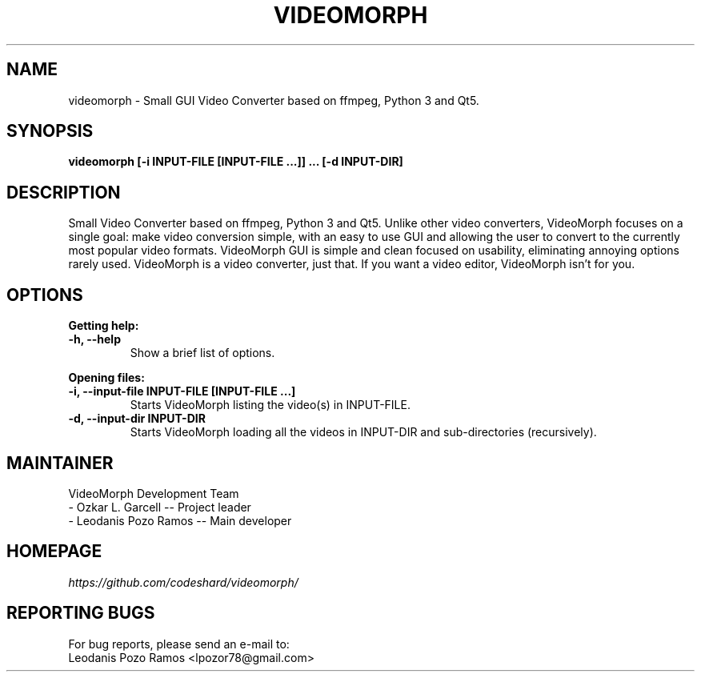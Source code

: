 .TH VIDEOMORPH "1" "Aug 2017" "Version 1.1" "VideoMorph"

.SH NAME
videomorph \- Small GUI Video Converter based on ffmpeg, Python 3 and Qt5.

.SH SYNOPSIS
.B videomorph [\-i INPUT-FILE [INPUT-FILE ...]] ... [\-d INPUT-DIR]

.SH DESCRIPTION
Small Video Converter based on ffmpeg, Python 3 and Qt5.
Unlike other video converters, VideoMorph focuses on a single goal:
make video conversion simple, with an easy to use GUI and allowing
the user to convert to the currently most popular video formats.
VideoMorph GUI is simple and clean focused on usability, eliminating
annoying options rarely used.
VideoMorph is a video converter, just that. If you want a video
editor, VideoMorph isn't for you.

.SH OPTIONS
.B Getting help:

.TP
.B -h, --help
Show a brief list of options.

.PP
.B Opening files:

.TP
.B -i, --input-file INPUT-FILE [INPUT-FILE ...]
Starts VideoMorph listing the video(s) in INPUT-FILE.

.TP
.B -d, --input-dir INPUT-DIR
Starts VideoMorph loading all the videos in INPUT-DIR and sub-directories (recursively).

.SH MAINTAINER
VideoMorph Development Team
.TP
- Ozkar L. Garcell -- Project leader
.TP
- Leodanis Pozo Ramos -- Main developer

.SH HOMEPAGE
.I https://github.com/codeshard/videomorph/

.SH REPORTING BUGS
For bug reports, please send an e-mail to:
.TP
Leodanis Pozo Ramos <lpozor78@gmail.com>

